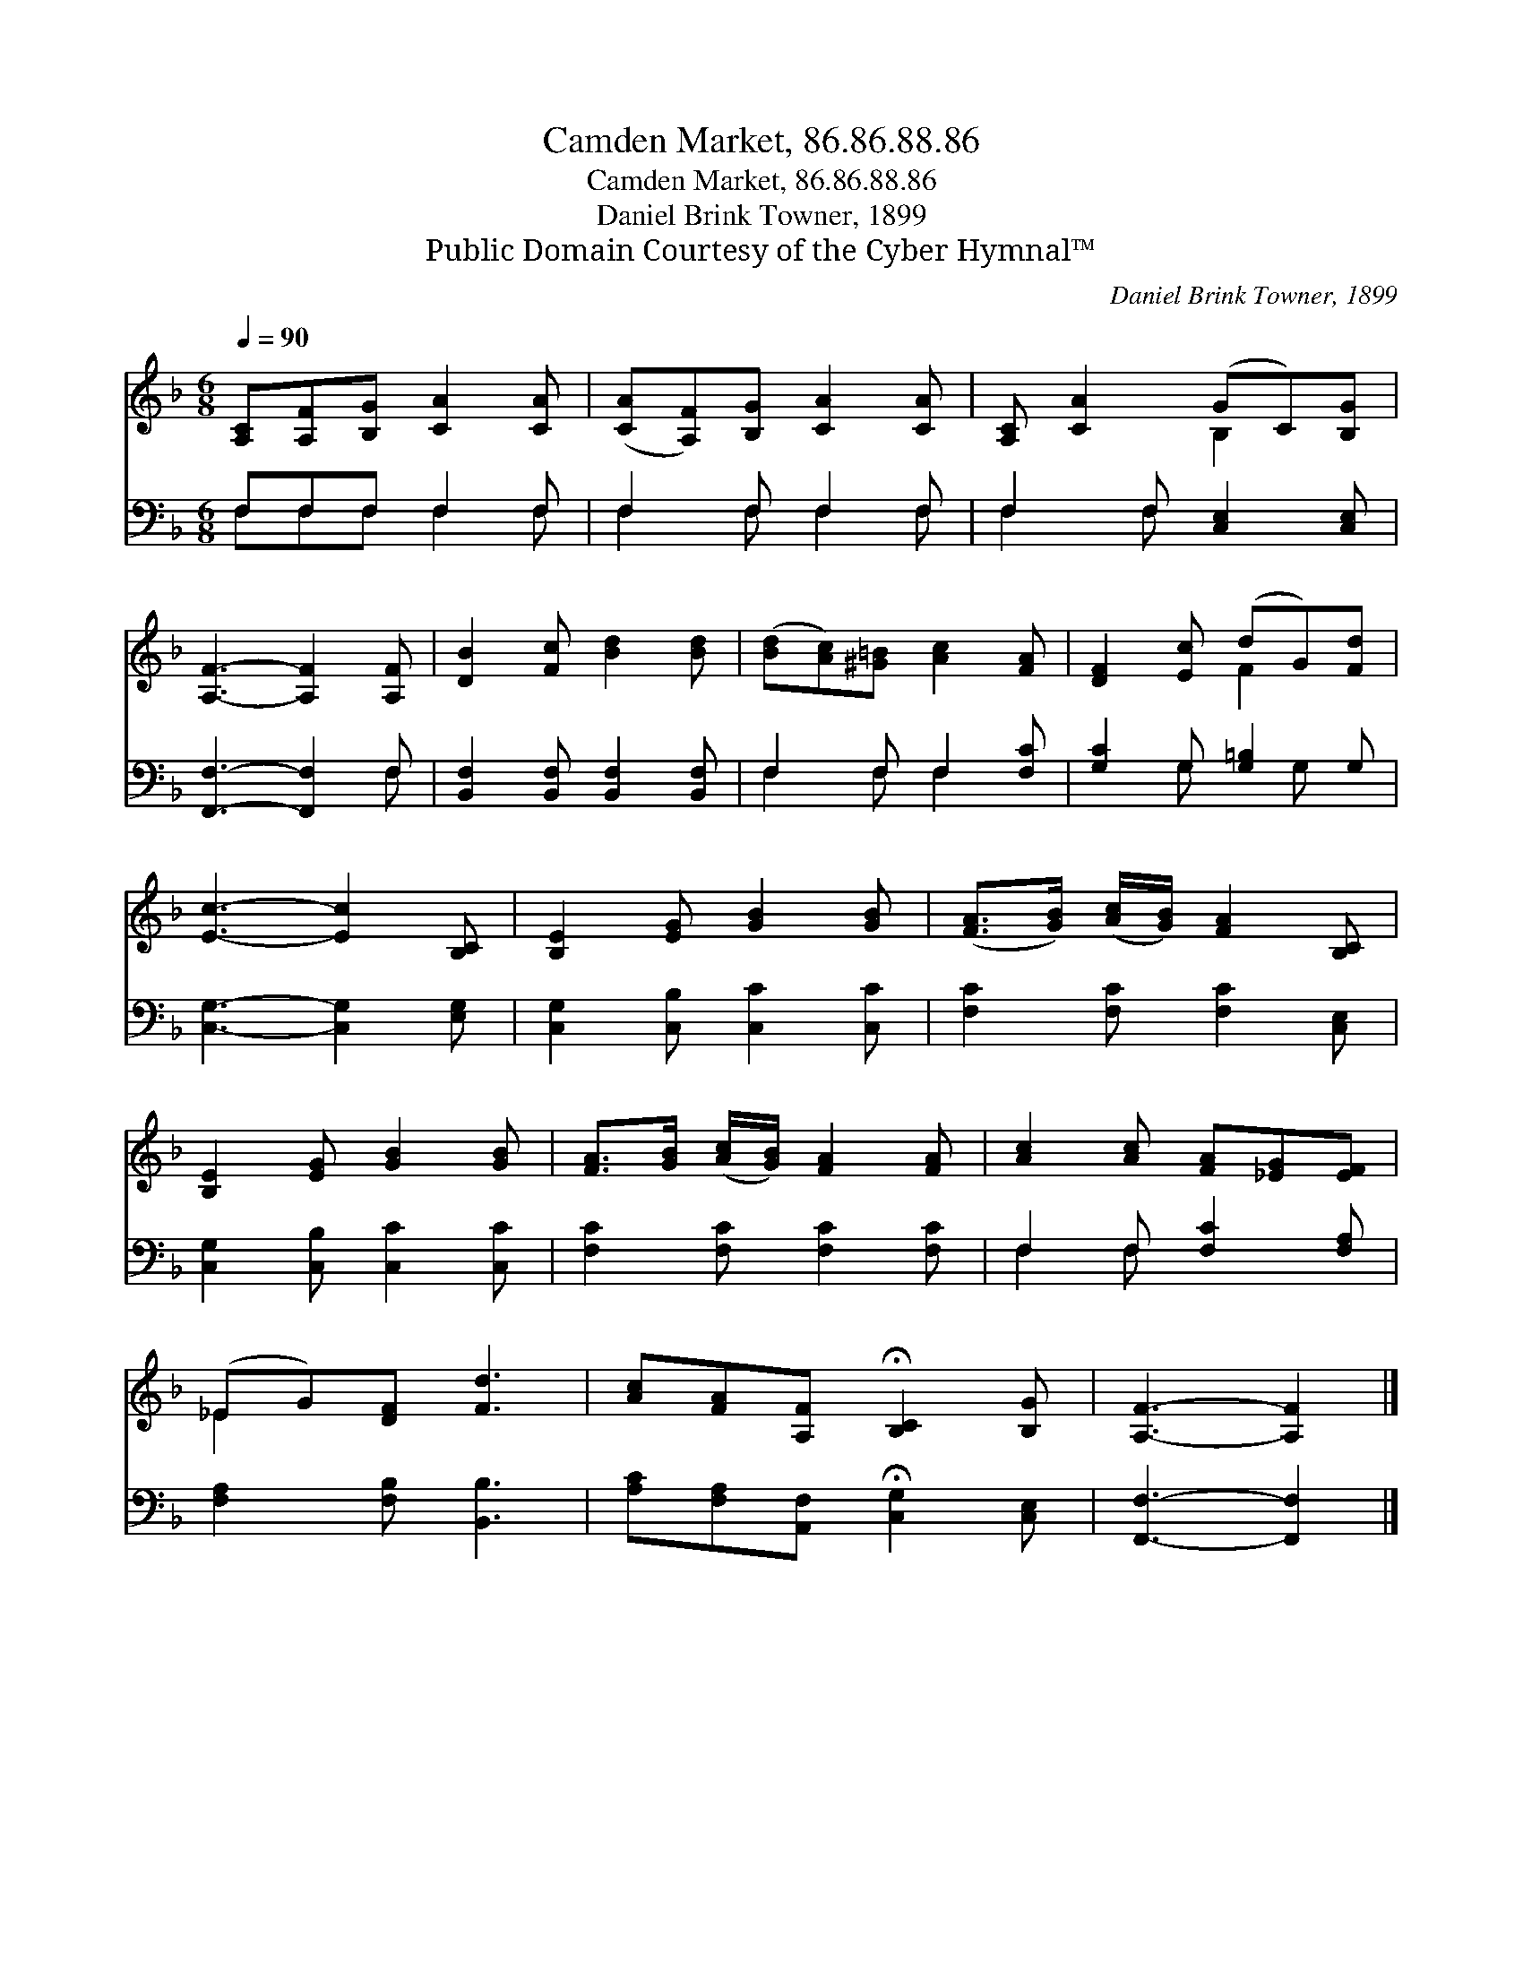 X:1
T:Camden Market, 86.86.88.86
T:Camden Market, 86.86.88.86
T:Daniel Brink Towner, 1899
T:Public Domain Courtesy of the Cyber Hymnal™
C:Daniel Brink Towner, 1899
Z:Public Domain
Z:Courtesy of the Cyber Hymnal™
%%score ( 1 2 ) ( 3 4 )
L:1/8
Q:1/4=90
M:6/8
K:F
V:1 treble 
V:2 treble 
V:3 bass 
V:4 bass 
V:1
 [A,C][A,F][B,G] [CA]2 [CA] | ([CA][A,F])[B,G] [CA]2 [CA] | [A,C] [CA]2 (GC)[B,G] | %3
 [A,F]3- [A,F]2 [A,F] | [DB]2 [Fc] [Bd]2 [Bd] | ([Bd][Ac])[^G=B] [Ac]2 [FA] | [DF]2 [Ec] (dG)[Fd] | %7
 [Ec]3- [Ec]2 [B,C] | [B,E]2 [EG] [GB]2 [GB] | ([FA]>[GB]) ([Ac]/[GB]/) [FA]2 [B,C] | %10
 [B,E]2 [EG] [GB]2 [GB] | [FA]>[GB] ([Ac]/[GB]/) [FA]2 [FA] | [Ac]2 [Ac] [FA][_EG][EF] | %13
 (_EG)[DF] [Fd]3 | [Ac][FA][A,F] !fermata![B,C]2 [B,G] | [A,F]3- [A,F]2 |] %16
V:2
 x6 | x6 | x3 B,2 x | x6 | x6 | x6 | x3 F2 x | x6 | x6 | x6 | x6 | x6 | x6 | _E2 x4 | x6 | x5 |] %16
V:3
 F,F,F, F,2 F, | F,2 F, F,2 F, | F,2 F, [C,E,]2 [C,E,] | [F,,F,]3- [F,,F,]2 F, | %4
 [B,,F,]2 [B,,F,] [B,,F,]2 [B,,F,] | F,2 F, F,2 [F,C] | [G,C]2 G, [G,=B,]2 G, | %7
 [C,G,]3- [C,G,]2 [E,G,] | [C,G,]2 [C,B,] [C,C]2 [C,C] | [F,C]2 [F,C] [F,C]2 [C,E,] | %10
 [C,G,]2 [C,B,] [C,C]2 [C,C] | [F,C]2 [F,C] [F,C]2 [F,C] | F,2 F, [F,C]2 [F,A,] | %13
 [F,A,]2 [F,B,] [B,,B,]3 | [A,C][F,A,][A,,F,] !fermata![C,G,]2 [C,E,] | [F,,F,]3- [F,,F,]2 |] %16
V:4
 F,F,F, F,2 F, | F,2 F, F,2 F, | F,2 F, x3 | x5 F, | x6 | F,2 F, F,2 x | x2 G, x G, x | x6 | x6 | %9
 x6 | x6 | x6 | F,2 F, x3 | x6 | x6 | x5 |] %16

